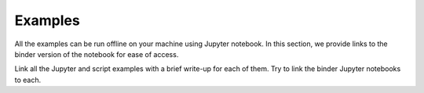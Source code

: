 Examples
===========

.. note::
All the examples can be run offline on  your machine using Jupyter notebook. 
In this section, we provide links to the binder version of the notebook for
ease of access. 

Link all the Jupyter and script examples with a brief write-up for each of them.
Try to link the binder Jupyter notebooks to each.

